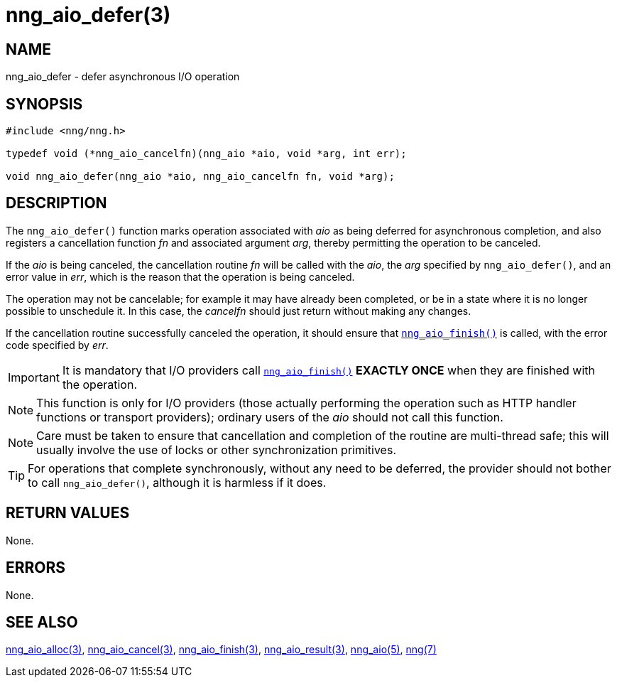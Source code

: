 = nng_aio_defer(3)
//
// Copyright 2018 Staysail Systems, Inc. <info@staysail.tech>
// Copyright 2018 Capitar IT Group BV <info@capitar.com>
//
// This document is supplied under the terms of the MIT License, a
// copy of which should be located in the distribution where this
// file was obtained (LICENSE.txt).  A copy of the license may also be
// found online at https://opensource.org/licenses/MIT.
//

== NAME

nng_aio_defer - defer asynchronous I/O operation

== SYNOPSIS

[source, c]
----
#include <nng/nng.h>

typedef void (*nng_aio_cancelfn)(nng_aio *aio, void *arg, int err);

void nng_aio_defer(nng_aio *aio, nng_aio_cancelfn fn, void *arg);
----

== DESCRIPTION

The `nng_aio_defer()` function marks operation associated with _aio_ as
being deferred for asynchronous completion, and also registers a cancellation
function _fn_ and associated argument _arg_, thereby
permitting the operation to be canceled.

If the _aio_ is being canceled, the cancellation routine _fn_ will be called
with the _aio_, the _arg_ specified by `nng_aio_defer()`, and an error
value in _err_, which is the reason that the operation is being canceled.

The operation may not be cancelable; for example it may have already been
completed, or be in a state where it is no longer possible to unschedule it.
In this case, the _cancelfn_ should just return without making any changes.

If the cancellation routine successfully canceled the operation, it should
ensure that `<<nng_aio_finish.3#,nng_aio_finish()>>` is called, with the
error code specified by _err_.

IMPORTANT: It is mandatory that I/O providers call
`<<nng_aio_finish.3#,nng_aio_finish()>>`
*EXACTLY ONCE* when they are finished with the operation.

NOTE: This function is only for I/O providers (those actually performing
the operation such as HTTP handler functions or transport providers); ordinary
users of the _aio_ should not call this function.

NOTE: Care must be taken to ensure that cancellation and completion of
the routine are multi-thread safe; this will usually involve the use
of locks or other synchronization primitives.

TIP: For operations that complete synchronously, without any need to be
deferred, the provider should not bother to call `nng_aio_defer()`,
although it is harmless if it does.

== RETURN VALUES

None.

== ERRORS

None.

== SEE ALSO

[.text-left]
<<nng_aio_alloc.3#,nng_aio_alloc(3)>>,
<<nng_aio_cancel.3#,nng_aio_cancel(3)>>,
<<nng_aio_finish.3#,nng_aio_finish(3)>>,
<<nng_aio_result.3#,nng_aio_result(3)>>,
<<nng_aio.5#,nng_aio(5)>>,
<<nng.7#,nng(7)>>
